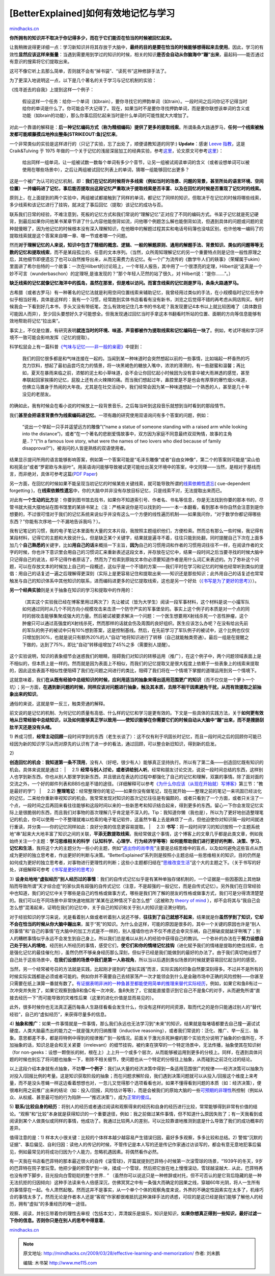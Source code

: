 .. _200903_effective-learning-and-memorization:

[BetterExplained]如何有效地记忆与学习
=====================================

`mindhacks.cn <http://mindhacks.cn/2009/03/28/effective-learning-and-memorization/>`__

**你所拥有的知识并不取决于你记得多少，而在于它们能否在恰当的时候被回忆起来。**

让我稍微说得更详细一点：学习新知识并将其存放于大脑中，\ **最终的目的是要在恰当的时候能够想得起来去使用**\ 。因此，学习的有效性\ **显然应该这样来衡量**\ ：当遇到需要用到学过的知识的时候，相关的知识\ **是否会自动从你脑海中“蹦”出来**\ ，最起码——能否通过有意识的搜索将它们提取出来。

这可不像它听上去那么简单，否则就不会有“掉书袋”、“读死书”这种修辞手法了。

为了更深入地说明这一点，以下是几个著名的关于学习与记忆机制的实验：

《找寻逝去的自我》上提到这样一个例子：

    假设这样一个任务：给你一个单词（如brain），要你寻找它的押韵单词（如train）。一段时间之后问你记不记得当时给你的单词是什么了。你可能会不大记得了。现在，如果当时不是要你寻找押韵单词，而是要你联想该单词的含义或功能（如brain的功能），那么你事后回忆起来当时是什么单词的可能性就大大增加了。

对此一个靠谱的解释是：\ **后一种记忆编码方式（称为精细编码）提供了更多的提取线索**\ 。所谓条条大路通罗马，\ **任何一个线索被触发都可能顺藤摸瓜地拎出整条\ [STRIKEOUT:鱼]\ 记忆来**\ 。

一个非常类似的实验是这样进行的（只记了实验，忘了出处了，顺便请教知道的同学:)
**Update**\ ：感谢 `Leeve
指教 <http://mindhacks.cn/2009/03/28/effective-learning-and-memorization/comment-page-1/#comment-311>`__\ ，这是
Craik&Tulving 于 1975
年做的一个关于记忆的浅层深层加工的经典实验，参考\ `这里 <http://www.psychologistworld.com/memory/levels_processing.php>`__\ ，论文原文可参考\ `这里 <http://scholar.google.com/scholar?q=Depth+of+processing+and+the+retention+of+words+in+episodic+memory>`__\ ）：

    给出同样一组单词，让一组被试数一数每个单词有多少个音节，让另一组被试阅读单词的含义（或者设想单词可以被使用在哪些场景中），之后让两组被试回忆列表上的单词，猜哪一组能够回忆出更多？

这是一个被广为认可的记忆机制，即：\ **我们在记忆的时候将许多线索（例如当时的场景、问题的背景，甚至所处的语言环境、空间位置）一并编码进了记忆，事后能否提取出这段记忆严重取决于提取线索是否丰富、以及在回忆的时候是否重现了记忆时的线索。**

原则上，在上面提到的两个实验中，两组被试都接触到了同样的单词，都记忆了同样的知识，但取决于在记忆的时候将哪些线索，多少线索和该记忆进行了挂钩，就决定了事后回忆（提取）该记忆的成功与否。

联系我们日常的经验，不难注意到，死板的记忆方式和我们常说的“理解记忆”正对应了不同的编码方式。书呆子记忆就是死记硬背，到最后如果你问他某书某章节讲了什么内容他能倒背如流，问他哪个例题怎么解也能倒背如流，但遇到具体的问题或问题的变种就傻眼了，因为他记忆的时候根本没有深入理解知识，在他眼中的解题过程其实和电话号码簿也没啥区别，也许他唯一编码了的提取线索就是这个答案来自哪一章、哪一节或者哪一个问题。

然而\ **对于理解记忆的人来说，知识中包含了精细的概念、逻辑、一般的解题原则、通用的解题手法、背景知识、类似的问题等等无数的记忆和提取线索**\ ，而不是某段孤立的、任意的文本序列。（当然，众所周知理解记忆的另一个重要特点则是记住一般性原理之后，其他细节即便遗忘了也可以自然推导出来，从而无需费力去记忆。有一个广为流传的《数学牛人们的轶事》（荣耀属于ukim）里面讲了希尔伯特的一个故事：一次在Hilbert的讨论班上，一个年轻人报告，其中用了一个很漂亮的定理，Hilbert说“这真是一个妙不可言（wunderbaschon）的定理呀,是谁发现的？”那个年轻人茫然的站了很久，对
Hilbert说：“是你.……”。）

**缺乏线索的记忆就像记忆海洋中的孤岛，虽然在那里，但是难以访问。而富含线索的记忆则是罗马，条条大路通罗马。**

古希腊（或者古罗马）有一种著名的记忆法就是利用空间位置线索来辅助记忆，我曾经用过类似的手法，在小规模临时记忆任务中似乎相当好用，具体是这样的：我有一个习惯，经常跑到实体书店看看有没有新书，浏览之后觉得不错的再考虑从网店购买。有时候我会一下看到好几本书，手头又没有带纸笔，怎么有效地记住几本书的书名呢？我发现要记4本书以上就比较困难了（具体数目可能因人而异），至少回头要想好久才可能想全。但我发现通过回忆当时手拿这本书翻看时所站的位置、面朝的方向等信息能够有效地帮助将记忆“拉出来”。

事实上，不仅是位置，有研究表明\ **就连当时的环境、味道、声音都被作为提取线索和记忆编码在一块了**\ 。例如，考试环境和学习环境不一致可能会影响发挥（记忆的提取）。

科学松鼠会上有一篇科普\ `《气味与记忆——非一般的亲密》 <http://songshuhui.net/archives/7025.html>`__\ 中提到：

    我们的回忆很多都是和气味连接在一起的。当闻到某一种味道时会突然想起以前的一些事情，比如端起一杯香热的巧克力饮料，想起了最初品尝巧克力的情景，将一块黑褐色的糖放入嘴中，浓浓的滑滑的，有一些甜蜜和温馨；再比如，夏天在暴雨来临之前，浓郁的泥土和小草味道，会不会让你回忆起小时候因为没有拿伞被大雨淋透的感觉，甚至串联起回家挨揍的记忆，屁股上还有点火辣辣的痛。而当我们想起过年，鼻腔里是不是也会有厚厚的爆竹烟火味道，仿佛立马置身于热闹的大年夜。尤其是在社交活动中，我们经常会因为某一种味道想起一个熟悉的人，甚至是几十年没见的老朋友。

的确如此，我有时候会在看小说的时候放上一段背景音乐，之后每当听到这段音乐就想到当时看到的那段情节。

我们\ **甚至会把语言背景作为线索编码进记忆**\ 。一项有趣的研究使用双语询问有多个答案的问题，例如：

    “说出一个举起一只手并遥望远方的雕像”(“name a statue of someone
    standing with a raised arm while looking into the
    distance”)，或者“在一个著名的悲剧爱情故事中，双方因为家庭不同意最终双双殉情，故事的主角是..？”(“In
    a famous love story, what were the names of two lovers who died
    because of family disapproval?”)，被询问的人皆是熟练的双语使用者。

结果显示提问所用的语言能够影响答案，例如第一个答案可能是“毛泽东雕像”或者“自由女神像”，第二个的答案则可能是“梁山伯和祝英台”或者“罗密欧与朱丽叶”。用英语询问能够导致被试更可能给出英文环境中的答案，中文同理——当然，是相对于基线而言，而非绝对，具体可参考这篇(\ `PDF
Paper <http://www.communication.northwestern.edu/departments/csd/research/bilingualism_psycholinguistics/docs/context.pdf>`__)

另一方面，在回忆的时候如果不能呈现当初记忆的时候某些关键线索，就可能导致所谓的\ `线索依赖性遗忘 <http://en.wikipedia.org/wiki/Cue-dependent_forgetting>`__\ (
cue-dependent forgetting
)，在\ **线索依赖性遗忘**\ 中，你的大脑中并非没有存放目标记忆，只是线索不对，无法提取出来而已。

对此有\ **一个生动的比方**\ 是：你要到图书馆去找书，如果你不知道索引号、作者名、书名等信息，你是无法找到你要的那本书的，尽管书就大摇大摆地站在图书馆里的某排书架上（注：严格来说你是可以找到的——一本一本翻看，看到那本书你自然会注意到是你想要的，不过很可惜对于我们的记忆系统来说似乎并没有这么一个方便的线性遍历机制——如果我问你，“对于数学你都记得哪些东西？”你能有次序地一个不漏地告诉我吗？）。

我有记笔记的习惯，我的电子笔记本里面有大量的文本片段，我按照主题组织他们，方便检索。然而总有那么一些时候，我记得有某段材料，记得它的主题和大致说什么，但是缺乏某个关键字，结果就是遍寻不着，往往只能到处翻，同时提醒自己下次在上面多加几个\ **自己熟悉的**\ 关键字，比如\ **用自己的话**\ 来概括一下主旨，\ **因为**\ 自己的习惯用词和作者的习惯用词往往不一样，在阅读作者的文字的时候，你也许下意识里会用自己的习惯词汇来重新表述这段文本，并存放在记忆中，结果一段时间之后当要寻找的时候大脑中只记得自己的说法，却不记得作者原话了，然而为了检索到原始文本你必须要知道作者是用什么词汇来表述的。为了弥补这个问题，可以在存放文本的时候加上自己的一段概述，这似乎是一个不错的方案——我们平时在学习和记忆的时候也经常听到类似的提倡：用自己的话复述一遍之后理解得更深刻（实际上是更容易记住和提取出来——知识还是那些知识；此外用自己的话复述也常常触发与自己的知识体系中其他知识的联系，进而编码进更多的记忆提取线索，这也是另一个好处（\ `《书写是为了更好的思考》 <http://mindhacks.cn/2009/02/09/writing-is-better-thinking/>`__\ ））。

**另一个经典实验**\ 则是关于抽象在知识的学习和提取中的作用的：

    （其实这个实验我已经在博客里用过两次了）先让被试（皆为大学生）阅读一段军事材料，这个材料是说一小撮军队如何通过同时从几个不同方向小规模攻击来击溃一个防守严实的军事堡垒的。事实上这个例子的本质是对一个点的同时的弱攻击能够集聚成强大的力量。然后被试被要求解决一个问题：一个医生想要用X射线杀死一个恶性肿瘤，这个肿瘤只可以通过高强度的X射线杀死，然而那样的话就会伤及周围的良好组织。医生应该怎么办呢？在没有给出先前的军队的例子的被试中只有10%想到答案，这是控制基线。然后，在先前学习了军队例子的被试中，这个比例也仅仅只增加到30%，也就是说只有额外20%的人“自动”地将知识进行了转移（自己就能触类旁通）。最后一组是在提醒之下做的，达到了75%，即比“自动”转移组增加了45%之多（需要别人提醒）。

这个实验说明，知识的表象细节会迷惑我们的眼睛，阻碍我们对知识的转移运用（推广），在这个例子中，两个问题领域表面上是不相似的，但本质上是一样的。然而就是因为表面上不相似，而我们的记忆提取又是很大程度上依赖于一些表象上的线索来提取的，因此这些表面不相似性便阻碍了我们在问题之间进行的类比，阻碍了我们将在一个情境下掌握的道理运用到另一个情境下。

这就意味着，我们\ **在从既有经验中总结知识的时候，应利用适当的抽象来得出适用范围更广的知识**\ （而不仅仅是一个萝卜一个坑）；另一方面，\ **在遇到新问题的时候，同样应该对问题进行抽象，触及其本质，去除不相干因素避免干扰，从而有效提取之前抽象出来的知识**\ 。

通俗的来说，这就是举一反三，触类旁通的解释。

前文说的是记忆的机制、为何记忆的质量有高低、什么样的记忆和学习是更有效的。下文是一些具体的实践方法，关于\ **如何更有效地从日常经验中总结知识，以及如何能够真正学以致用——使知识能够在你需要它们的时候自动从大脑中“蹦”出来，而不是搜肠刮肚半天还是没有头绪。**

1)
养成习惯，\ **经常主动回顾**\ 一段时间学到的东西（老生长谈了）：这不仅有利于巩固长时记忆，而且一段时间之后的回顾你可能已经因为新的知识学习从而对原先的认识有了进一步的看法，通过回顾，可以整合新旧知识，得到新的启发。

| 2)
**创造回忆的机会**\ ：\ **我知道第一条不顶用**\ ，没有人（好吧，很少有人）能够真正坚持执行。所以有了第二条——创造回忆既有知识的机会。具体来说就是通过：
|     2.1)
**经常与别人讨论，或者讲给别人听**\ 。经常和朋友讨论交流，说说一段时间总结的东西，这样别人也学到新东西，你也从别人那里学到新东西，并且彼此在表达的过程中都强化了自己的记忆和理解，双赢的事情。除了面对面的交流之外，一个好的邮件列表和BBS也是不错的途径。（详细解释可以参考\ `《为什么你应该（从现在开始就）写博客》 <http://mindhacks.cn/2009/02/15/why-you-should-start-blogging-now/>`__\ 第三节：”教是最好的学“）
|     2.2)
**整理笔记**\ ：经常整理你的笔记——如果你没有做笔记，现在就开始——整理之前的笔记一来巩固已经淡化的记忆，二来给你重新审视知识的机会。我常常发现对知识的首次记忆往往是有偏颇的，或者只看到了一个方面，或者只关注了一个点，一段时间之后再回来看往往能够和这段时间以来的一些新思考和知识结合起来，得到更多的东西。留心一下你会发现记忆实际上是很脆弱的东西，而且我们对事物的首次理解几乎肯定是不深入的。Tip：我知道你懒（我也是），所以为了更好地创造整理笔记的机会，你可以使用一个不整理就难以检索的电子笔记软件，这虽然乍看上去是麻烦了一点，但他迫使你对知识隔一段时间就进行重读，并分类——你的记忆同样如此：良好分类的信息更容易提取。
|     2.3)
**书写**\ ：将一段时间学习的知识按照一个主题系统地“串”起来大大地丰富了知识之间的关联，\ **平添无数提取线索**\ 。我经常做这个事情，这个博客上的文章几乎都是此类文章，例如我始终关注一个主题：\ **学习思维相关的科学（认知科学、心理学、行为经济学等等）如何能帮助我们进行更好的判断、决策、学习、记忆和生活**\ ，我将这个大的主题分为一些小的主题，例如“\ `逃出你的肖申克 <http://mindhacks.cn/2009/03/15/preconception-explained/>`__\ ”主要是总结思维中的盲点，以及如何避免这些盲点从而成为更好的独立思考者，作出更好的判断与决策。“BetterExplained”系列则是按照小主题总结一些思维相关的知识，目的仍然是如何成为更好的独立思考者，对事物进行更理性的判断；这些小主题都归结在“\ `思维改变生活 <http://mindhacks.cn/topics/mind/>`__\ ”这个大的主题之下。（关于书写的好处，详细解释可参考\ `《书写是更好的思考》 <http://mindhacks.cn/2009/02/09/writing-is-better-thinking/>`__\ ）

3)
**设身处地地“虚拟经历”别人经历过的事情**\ ：我们的自传式记忆似乎是有某种单独存储机制的，一个证据是一些因基因上其他缺陷而导致所谓“天才综合症”的家伙具有超强的自传式记忆（注意，不是超强的一般记忆，而是自传式记忆）。另外我们在日常经验中也知道，我们的记忆中关于哪些是自己的性格或做事方式，哪些是我们所了解的朋友的性格或做事方式，我们可是分得清清楚楚的。我们可以在不同场景中非常快速地揣测“某某在这种情况下会怎么想”（这被称为
`theory of mind <http://en.wikipedia.org/wiki/Theory_of_mind>`__
），却不会将其与“我自己会怎么想”混淆起来，证明在我们的记忆中，关于自己的知识和关于别人的知识是泾渭分明的。

对于经验知识的学习来说，光是看着别人做或者听着别人说还不够，\ **往往到了自己就想不起来**\ ，结果就是你\ **虽然学到了知识，它却不会在恰当的时候从你大脑中蹦出来**\ ，属于“死”的知识。为什么会这样，可能的原因是很多的，其中一个关键的原因也许是“别人的事情”和“自己的事情”在大脑中的加工方式是不一样的，别人撞墙你也许不仅不疼还会幸灾乐祸，自己擦破皮就龇牙咧嘴了；别人的糟糕事情似乎永远不会发生到自己身上。所以我们总是难以从别人的经验中获得自己的教训。一个弥补的办法在于\ **努力设想自己处于别人的境地**\ ，经历别人所经历的事情，感受它们，\ **使它们和你的情绪记忆挂钩**\ （进化赋予我们的情绪是提取的绝佳线索，也是强化记忆的最佳催化剂），虽然仍然不够亲身经历那么深刻，但似乎已经是我们能做到的最好的办法了。由于我们真切地设想了自己处于这些场景中，\ **在我们设想的场景中我们是第一人称视角**\ ，所以当以后遇到类似场景的时候就更容易回忆起当时的感受。

当然，另一个经常被号召的方法就是实践，比起刚才提到的“虚拟实践”而言，实际实践的印象自然要深刻得多。不过并不是所有的时候实际实践都是必须或者可能的。例如你并不需要自己去倾家荡产一次才能领会到什么是金融市场中正确的风险控制——你甚至只需要在纸上演算一番就有数了。\ `有证据表明非洲的一种鱼甚至都能使用简单的推理来替代实际经历 <http://neurophilosophy.wordpress.com/2007/01/25/fish-use-simple-logic-to-infer-their-social-status/>`__\ ，例如，如果它和鱼B有过一次冲突并失败了，如果它观察到鱼B和鱼C有一次冲突，鱼B失败了，它就能直接意识到它自己不是鱼C的对手，从而避免所谓“直接去经历一下”而可能导致的灾难性后果（这里的进化价值是显而易见的）。

此外，很多时候你也无法真正遍历每条人生路径看看会发生什么，你没有这样的时间资源，取而代之的是你只能通过别人的“替代经验”，自己的“虚拟经历”，来获得尽量多的信息。

4)
**抽象和推广**\ ：如果一件事情就是一件事情，那么我们永远也无法学习到“未来”的知识，结果就是每堵墙都要去自己撞一遍试试硬度。人类大脑最杰出的能力之一就是强大的归纳推理（inductive
reasoning），或者我们常说的：泛化、推广、举一反三、抽象。意思都差不多，都是将特例中得到的规律推广到一般情况。前面关于激光杀死肿瘤的那个实验充分说明了抽象的价值所在，不加抽象的话，知识总是会和无关紧要（irrelevant）的细节挂钩，被约束在狭窄的一个特定场景中，无法传播，抽象使其在知识树（for
non-geeks：设想一颗倒长的树，根在上）上上升一个或多个层次，从而能够被运用到更多的分枝上。同样，在遇到具体问题的时候也别忘了将问题也抽象一下，剔除不相关细节，使问题也从一个特定的分枝往上抽象，从而碰到之前泛化过的结论。

以上这段介绍本身就有点抽象，不妨\ **举一个例子**\ ：我们从大量的经济决策中得到一条适用范围很广的规律——经济决策可以抽象为对投入/回报比例的考量。这是知识获取阶段的抽象；而在问题求解阶段，我们遇到决策问题就可以从投入/回报这个维度上来考量，而不是没头苍蝇一样这边看着想想也对，一忽儿又觉得那个选项看看也对。如果不懂得看到问题的本质（如：经济决策），便很难利用之前推广出来的结论（如：投入/回报，风险估计等等），而是会被我们的原始大脑的一些\ `可预期的非理性 <http://www.douban.com/subject/3223711/?i=0>`__\ 所控制（例如从众、从权威、甚至最可怕的行为陷阱——“推迟决策”），成为\ `正常的傻瓜 <http://www.douban.com/subject/1874488/?i=0>`__\ 。

5)
**联系/比较自身的经历**\ ：将别人的经历或者通过阅读和观察得来的经历和自身的经历进行比较，常常能够得到非常有价值的结论。“观察”和“比较”本身就是获得知识的一个重要途径，例如：我之前做过某件事情，但不知道什么原因失败了；有一天我看到或阅读到某个人做类似或同样的事情，他成功了。我通过比较两人的差别，可以比较靠谱地推测到底是什么导致了我们的成功概率的差异。

值得注意的是：1)
样本大小很关键：比较的个体样本越少越容易产生错误归因，最好多多观察，多多比较和总结。2)
警惕“沉默的证据”、事后偏见、自利归因：读他人的传记的时候，不管传记是本人写的还是传记作家通过访谈写的，都会有意无意地犯事后偏见，例如最常见的将成功归因为个人能力，忽略机遇因素。将偶然看作必然。

有一天我在书店看巴菲特的那本最近很火的自传《滚雪球》，开篇就提到巴菲特小时候第一次滚雪球的场景，“1939午的冬天，9岁的巴菲特在院子里玩雪。他把少量的积雪铲到一块，揉成一个雪球，然后把它放在地上慢慢滚动，雪球越滚越大..
从此，巴菲特再也没有停下脚步，目光投向白雪皑皑的整个世界.. ”
（虽然你可以说这只是一种修辞或衬托，但不可否认的是它背后隐藏的是一种无法抗拒的归因倾向）这种手法读来令人倍感深沉，仿佛冥冥之中有一条强大而确定的因果之线，穿越60年光阴，将人一生所有的事情穿在一起。令人肃然起敬。然而这并不是事实，从一个单个个体的观察角度来说，外界的不确定性因素实在太多了，机缘巧合的事情太多了。然而无论是作者本人还是“客观”作家都很难抵抗这种演绎手法的诱惑，可叹的是这已经是我们能够了解他人的经历，拥有“虚拟”的多重经历的唯一途径。

观察、阅读，并别忘带着你的理性去审视（包括本文），弄清娱乐是娱乐，知识是知识，\ **如果你想真正得到一些知识，最好过滤一下你的信息。否则你只是在别人的思考中得意着**\ 。

`mindhacks.cn <http://mindhacks.cn/2009/03/28/effective-learning-and-memorization/>`__


.. note::
    原文地址: http://mindhacks.cn/2009/03/28/effective-learning-and-memorization/ 
    作者: 刘未鹏 

    编辑: 木书架 http://www.me115.com